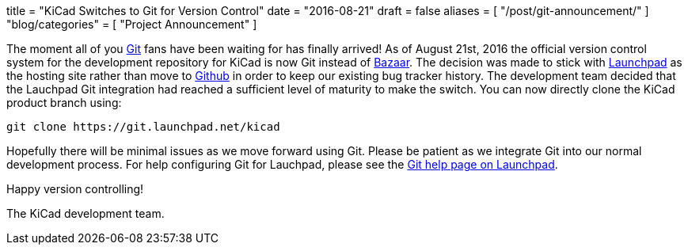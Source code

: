 +++
title = "KiCad Switches to Git for Version Control"
date = "2016-08-21"
draft = false
aliases = [
    "/post/git-announcement/"
]
"blog/categories" = [
    "Project Announcement"
]
+++

The moment all of you https://git-scm.com/[Git] fans have been waiting for
has finally arrived!  As of August 21st, 2016 the official version control
system for the development repository for KiCad is now Git instead of
http://bazaar.canonical.com/[Bazaar].  The decision was made to stick with
https://launchpad.net/[Launchpad] as the hosting site rather than move to
https://github.com/[Github] in order to keep our existing bug tracker history.
The development team decided that the Lauchpad Git integration had reached a
sufficient level of maturity to make the switch.  You can now directly clone
the KiCad product branch using:

------------------------------------------
git clone https://git.launchpad.net/kicad
------------------------------------------

Hopefully there will be minimal issues as we move forward using Git.  Please be
patient as we integrate Git into our normal development process.  For help
configuring Git for Lauchpad, please see the
https://help.launchpad.net/Code/Git[Git help page on Launchpad].

Happy version controlling!

The KiCad development team.
